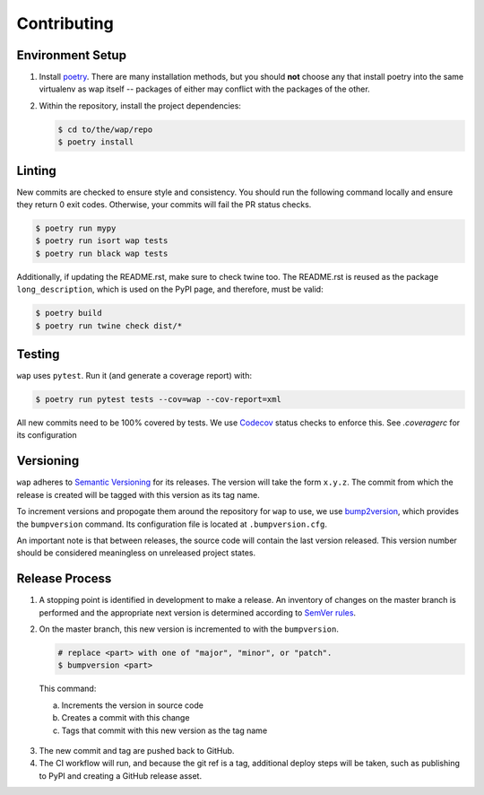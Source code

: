 Contributing
============

Environment Setup
-----------------

1. Install `poetry <https://python-poetry.org/docs/#installation>`_. There are many
   installation methods, but you should **not** choose any that install poetry into the
   same virtualenv as wap itself -- packages of either may conflict with the packages
   of the other.
2. Within the repository, install the project dependencies:

   .. code-block:: console

      $ cd to/the/wap/repo
      $ poetry install


Linting
-------

New commits are checked to ensure style and consistency. You should run the following
command locally and ensure they return 0 exit codes. Otherwise, your commits will fail
the PR status checks.



.. code-block:: console

   $ poetry run mypy
   $ poetry run isort wap tests
   $ poetry run black wap tests

Additionally, if updating the README.rst, make sure to check twine too. The README.rst
is reused as the package ``long_description``, which is used on the PyPI page, and
therefore, must be valid:

.. code-block:: console

   $ poetry build
   $ poetry run twine check dist/*


Testing
-------

``wap`` uses ``pytest``. Run it (and generate a coverage report) with:

.. code-block:: console

   $ poetry run pytest tests --cov=wap --cov-report=xml

All new commits need to be 100% covered by tests. We use `Codecov`_ status checks to
enforce this. See `.coveragerc` for its configuration

Versioning
----------

``wap`` adheres to `Semantic Versioning <https://semver.org/>`_ for its releases. The
version will take the form ``x.y.z``. The commit from which the release is created will
be tagged with this version as its tag name.

To increment versions and propogate them around the repository for ``wap`` to use, we use
`bump2version <https://github.com/c4urself/bump2version>`_, which provides the
``bumpversion`` command. Its configuration file is located at ``.bumpversion.cfg``.

An important note is that between releases, the source code will contain the last
version released. This version number should be considered meaningless on unreleased
project states.

Release Process
---------------

1. A stopping point is identified in development to make a release. An inventory
   of changes on the master branch is performed and the appropriate next version is
   determined according to `SemVer rules <https://semver.org/#summary>`_.

2. On the master branch, this new version is incremented to with the ``bumpversion``.

   .. code-block:: console

      # replace <part> with one of "major", "minor", or "patch".
      $ bumpversion <part>

  This command:

  a. Increments the version in source code
  b. Creates a commit with this change
  c. Tags that commit with this new version as the tag name

3. The new commit and tag are pushed back to GitHub.

4. The CI workflow will run, and because the git ref is a tag, additional deploy
   steps will be taken, such as publishing to PyPI and creating a GitHub release
   asset.

.. _`Codecov`: https://about.codecov.io/